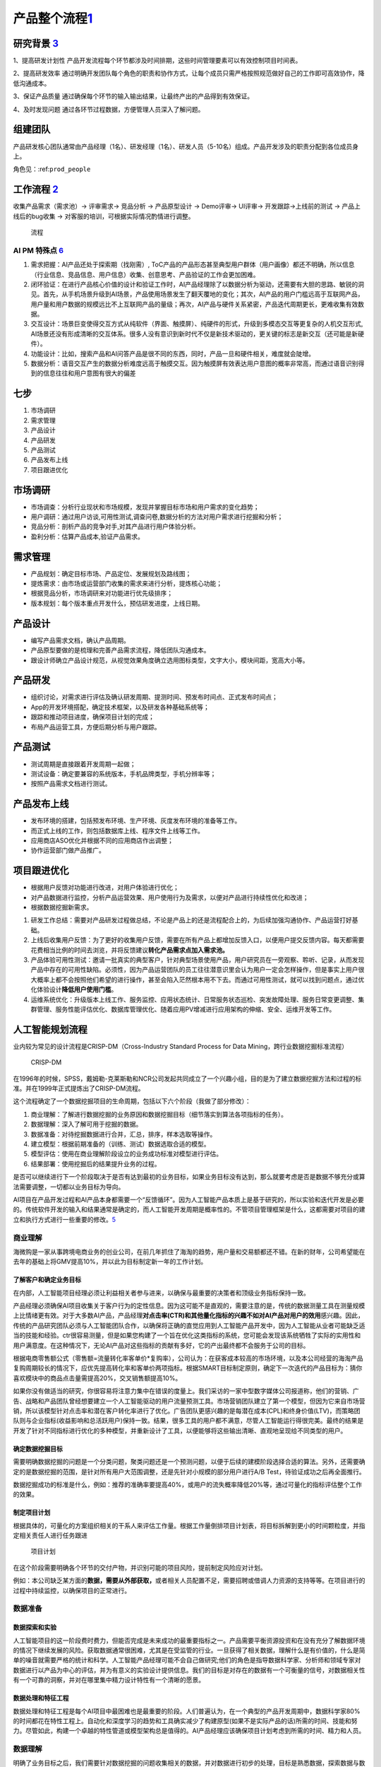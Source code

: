 
产品整个流程\ `1 <http://www.woshipm.com/pd/313514.html>`__
===========================================================

研究背景 `3 <http://www.woshipm.com/pd/841065.html>`__
------------------------------------------------------

1、提高研发计划性
产品开发流程每个环节都涉及时间排期，这些时间管理要素可以有效控制项目时间表。

2、提高研发效率
通过明确开发团队每个角色的职责和协作方式，让每个成员只需严格按照规范做好自己的工作即可高效协作，降低沟通成本。

3、保证产品质量
通过确保每个环节的输入输出结果，让最终产出的产品得到有效保证。

4、及时发现问题 通过各环节过程数据，方便管理人员深入了解问题。

组建团队
--------

产品研发核心团队通常由产品经理（1名）、研发经理（1名）、研发人员（5-10名）组成。产品开发涉及的职责分配到各位成员身上。

角色见：:ref:\ ``prod_people``

工作流程 `2 <http://www.woshipm.com/zhichang/459131.html>`__
------------------------------------------------------------

收集产品需求（需求池）→ 评审需求→ 竞品分析 → 产品原型设计 → Demo评审→
UI评审→ 开发跟踪→上线前的测试 → 产品上线后的bug收集 →
对客服的培训，可根据实际情况酌情进行调整。

.. figure:: ../img/process.png

   流程

AI PM 特殊点 `6 <http://www.changgpm.com/thread-253-1-1.html>`__
~~~~~~~~~~~~~~~~~~~~~~~~~~~~~~~~~~~~~~~~~~~~~~~~~~~~~~~~~~~~~~~~

1. 需求把握：AI产品还处于探索期（找刚需）,
   ToC产品的产品形态甚至典型用户群体（用户画像）都还不明确，所以信息（行业信息、竞品信息、用户信息）收集、创意思考、产品验证的工作会更加困难。
2. 闭环验证：在进行产品核心价值的设计和验证工作时，AI产品经理除了以数据分析为驱动，还需要有大胆的思路、敏锐的洞见。首先，从手机场景升级到AI场景，产品使用场景发生了翻天覆地的变化；其次，AI产品的用户门槛远高于互联网产品，用户量和用户数据的规模远比不上互联网产品的量级；再次，AI产品与硬件关系紧密，产品迭代周期更长，更难收集有效数据。
3. 交互设计：场景巨变使得交互方式从纯软件（界面、触摸屏）、纯硬件的形式，升级到多模态交互等更复杂的人机交互形式,
   AI场景还没有形成清晰的交互体系。很多人没有意识到新时代不仅是新技术驱动的，更关键的标志是新交互（还可能是新硬件）。
4. 功能设计：比如，搜索产品和AI问答产品是很不同的东西，同时，产品一旦和硬件相关，难度就会陡增。
5. 数据分析：语音交互产生的数据分析难度远高于触摸交互。因为触摸屏有效表达用户意图的概率非常高，而通过语音识别得到的信息往往和用户意图有很大的偏差

七步
----

1. 市场调研
2. 需求管理
3. 产品设计
4. 产品研发
5. 产品测试
6. 产品发布上线
7. 项目跟进优化

市场调研
--------

-  市场调查：分析行业现状和市场规模，发现并掌握目标市场和用户需求的变化趋势；
-  用户调研：通过用户访谈,可用性测试,调查问卷,数据分析的方法对用户需求进行挖掘和分析；
-  竞品分析：剖析产品的竞争对手,对其产品进行用户体验分析。
-  盈利分析：估算产品成本,验证产品需求。

需求管理
--------

-  产品规划：确定目标市场、产品定位、发展规划及路线图；
-  提炼需求：由市场或运营部门收集的需求来进行分析，提炼核心功能；
-  根据竞品分析，市场调研来对功能进行优先级排序；
-  版本规划：每个版本重点开发什么，预估研发进度，上线日期。

产品设计
--------

-  编写产品需求文档，确认产品周期。
-  产品原型要做的是梳理和完善产品需求流程，降低团队沟通成本。
-  跟设计师确立产品设计规范，从视觉效果角度确立选用图标类型，文字大小，模块间距，宽高大小等。

产品研发
--------

-  组织讨论，对需求进行评估及确认研发周期、提测时间、预发布时间点、正式发布时间点；
-  App的开发环境搭配，确定技术框架，以及研发各种基础系统等；
-  跟踪和推动项目进度，确保项目计划的完成；
-  布局产品运营工具，方便后期分析与用户跟踪。

产品测试
--------

-  测试周期是直接跟着开发周期一起做；
-  测试设备：确定要兼容的系统版本，手机品牌类型，手机分辨率等；
-  按照产品需求文档进行测试。

产品发布上线
------------

-  发布环境的搭建，包括预发布环境、生产环境、灰度发布环境的准备等工作。
-  而正式上线的工作，则包括数据库上线、程序文件上线等工作。
-  应用商店ASO优化并根据不同的应用商店作出调整；
-  协作运营部门做产品推广。

项目跟进优化
------------

-  根据用户反馈对功能进行改进，对用户体验进行优化；
-  对产品数据进行监控，分析产品运营效果、用户使用行为及需求，以便对产品进行持续性优化和改进；
-  根据数据挖掘新需求。

1. 研发工作总结：需要对产品研发过程做总结，不论是产品上的还是流程配合上的，为后续加强沟通协作、产品运营打好基础。
2. 上线后收集用户反馈：为了更好的收集用户反馈，需要在所有产品上都增加反馈入口，以便用户提交反馈内容。每天都需要花费相当比例的时间去浏览，并将反馈建议\ **转化产品需求点加入需求池。**
3. 产品体验可用性测试：邀请一批真实的典型客户，针对典型场景使用产品，用户研究员在一旁观察、聆听、记录，从而发现产品中存在的可用性缺陷。必须性，因为产品运营团队的员工往往潜意识里会认为用户一定会怎样操作，但是事实上用户很大概率上都不会按照他们希望的进行操作，甚至会陷入茫然根本用不下去。而通过可用性测试，就可以找到问题点，通过优化体验设计\ **降低用户使用门槛**\ 。
4. 运维系统优化：升级版本上线工作、服务监控、应用状态统计、日常服务状态巡检、突发故障处理、服务日常变更调整、集群管理、服务性能评估优化、数据库管理优化、随着应用PV增减进行应用架构的伸缩、安全、运维开发等工作。

人工智能规划流程
----------------

业内较为常见的设计流程是CRISP-DM（Cross-Industry Standard Process for
Data Mining，跨行业数据挖掘标准流程）

.. figure:: ../img/CRISP-DM.png

   CRISP-DM

在1996年的时候，SPSS，戴姆勒-克莱斯勒和NCR公司发起共同成立了一个兴趣小组，目的是为了建立数据挖掘方法和过程的标准。并在1999年正式提炼出了CRISP-DM流程。

这个流程确定了一个数据挖掘项目的生命周期，包括以下六个阶段（我做了部分修改）：

1. 商业理解：了解进行数据挖掘的业务原因和数据挖掘目标（细节落实到算法各项指标的任务）。
2. 数据理解：深入了解可用于挖掘的数据。
3. 数据准备：对待挖掘数据进行合并，汇总，排序，样本选取等操作。
4. 建立模型：根据前期准备的（训练、测试）数据选取合适的模型。
5. 模型评估：使用在商业理解阶段设立的业务成功标准对模型进行评估。
6. 结果部署：使用挖掘后的结果提升业务的过程。

是否可以继续进行下一个阶段取决于是否有达到最初的业务目标，如果业务目标没有达到，那么就要考虑是否是数据不够充分或算法需要调整，一切都以业务目标为导向。

AI项目在产品开发过程和AI产品本身都需要一个“反馈循环”。因为人工智能产品本质上是基于研究的，所以实验和迭代开发是必要的。传统软件开发的输入和结果通常是确定的，而人工智能开发周期是概率性的。不管项目管理框架是什么，这都需要对项目的建立和执行方式进行一些重要的修改。\ `5 <https://www.oreilly.com/radar/bringing-an-ai-product-to-market/>`__

商业理解
~~~~~~~~

海微购是一家从事跨境电商业务的创业公司，在前几年抓住了海淘的趋势，用户量和交易额都还不错。在新的财年，公司希望能在去年的基础上将GMV提高10%，并以此为目标制定新一年的工作计划。

了解客户和确定业务目标
^^^^^^^^^^^^^^^^^^^^^^

在内部，人工智能项目经理必须让利益相关者参与进来，以确保与最重要的决策者和顶级业务指标保持一致。

产品经理必须确保AI项目收集关于客户行为的定性信息。因为这可能不是直观的，需要注意的是，传统的数据测量工具在测量规模上比情绪更有效。对于大多数AI产品，产品经理\ **对点击率(CTR)和其他量化指标的兴趣不如对AI产品对用户的效用**\ 感兴趣。因此，传统的产品研究团队必须与人工智能团队合作，以确保将正确的直觉应用到人工智能产品开发中，因为人工智能从业者可能缺乏适当的技能和经验。ctr很容易测量，但是如果您构建了一个旨在优化这类指标的系统，您可能会发现该系统牺牲了实际的实用性和用户满意度。在这种情况下，无论AI产品对这些指标的贡献有多好，它的产出最终都不会服务于公司的目标。

根据电商零售额公式（零售额=流量转化率客单价*复购率），公司认为：在获客成本较高的市场环境，以及本公司经营的海淘产品复购周期较长的情况下，应优先提高转化率和客单价两项指标。根据SMART目标制定原则，确定下一次迭代的产品目标为：猜你喜欢模块中的商品点击量需提高20%，交叉销售额提高10%。

如果你没有做适当的研究，你很容易将注意力集中在错误的度量上。我们采访的一家中型数字媒体公司报道称，他们的营销、广告、战略和产品团队曾经想要建立一个人工智能驱动的用户流量预测工具。市场营销团队建立了第一个模型，但因为它来自市场营销，所以该模型针对点击率和潜在客户转化率进行了优化。广告团队更感兴趣的是每潜在成本(CPL)和终身价值(LTV)，而策略团队则与企业指标(收益影响和总活跃用户)保持一致。结果，很多工具的用户都不满意，尽管人工智能运行得很完美。最终的结果是开发了针对不同指标进行优化的多种模型，并重新设计了工具，以便能够将这些输出清晰、直观地呈现给不同类型的用户。

确定数据挖掘目标
^^^^^^^^^^^^^^^^

需要明确数据挖掘的问题是一个分类问题，聚类问题还是一个预测问题，以便于后续的建模阶段选择合适的算法。另外，还需要确定的是数据挖掘的范围，是针对所有用户大范围调整，还是先针对小规模的部分用户进行A/B
Test，待验证成功之后再全面推行。

数据挖掘成功的标准是什么，例如：推荐的准确率要提高40%，或用户的流失概率降低20%等，通过可量化的指标评估整个工作的效果。

制定项目计划
^^^^^^^^^^^^

根据具体的，可量化的方案组织相关的干系人来评估工作量。根据工作量倒排项目计划表，将目标拆解到更小的时间颗粒度，并指定相关责任人进行任务跟进

.. figure:: ../img/AI_plan.png

   项目计划

在这个阶段需要明确各个环节的交付产物，并识别可能的项目风险，提前制定风险应对计划。

例如：本公司缺乏某方面的\ **数据，需要从外部获取，**\ 或者相关人员配置不足，需要招聘或借调人力资源的支持等等。在项目进行的过程中持续监控，以确保项目的正常进行。

数据准备
~~~~~~~~

数据探索和实验
^^^^^^^^^^^^^^

人工智能项目的这一阶段费时费力，但能否完成是未来成功的最重要指标之一。产品需要平衡资源投资和在没有充分了解数据环境的情况下继续发展的风险。获取数据通常很困难，尤其是在受监管的行业。一旦获得了相关数据，理解什么是有价值的，什么是简单的噪音就需要严格的统计和科学。人工智能产品经理可能不会自己做研究;他们的角色是指导数据科学家、分析师和领域专家对数据进行以产品为中心的评估，并为有意义的实验设计提供信息。我们的目标是对存在的数据有一个可衡量的信号，对数据相关性有一个可靠的洞察，并对在哪里集中精力设计特性有一个清晰的愿景。

数据处理和特征工程
^^^^^^^^^^^^^^^^^^

数据处理和特征工程是每个AI项目中最困难也是最重要的阶段。人们普遍认为，在一个典型的产品开发周期中，数据科学家80%的时间都花在特性工程上。自动化和深度学习的趋势和工具确实减少了构建原型(如果不是实际产品的话)所需的时间、技能和努力。尽管如此，构建一个卓越的特性管道或模型架构总是值得的。AI产品经理应该确保项目计划考虑到所需的时间、精力和人员。

数据理解
~~~~~~~~

明确了业务目标之后，我们需要针对数据挖掘的问题收集相关的数据，并对数据进行初步的处理，目标是熟悉数据，探索数据与数据之间的内在联系，并识别数据的质量是否有问题。

用户画像，选择典型的主要客户——例如：最近有过购买记录，并且在一定时间内持续活跃的用户。而不能选择已经流失的，或者是从来没有购买记录的无效客户。

对于参与建模的特征，需要选择那些与业务目标息息相关的数据，以购买商品转化为例：从业务经验来看与之相关的数据有用户的月均消费额度、用户的商品偏好、商品的曝光率、好评率等等。

构建产品
~~~~~~~~

AI产品交互设计
^^^^^^^^^^^^^^

AI产品经理必须从一开始就成为设计团队的一员，以确保产品提供所需的结果。考虑产品的使用方式是很重要的。在最好的人工智能产品中，用户无法分辨底层模型如何影响他们的体验。他们既不知道也不关心应用程序中是否存在人工智能。以Stitch
Fix为例，它使用了多种算法方法来提供定制风格的建议。当Stitch
Fix用户与人工智能产品交互时，他们会与预测和推荐引擎交互。他们在体验过程中与之互动的信息是一种人工智能产品——但他们既不知道，也不关心，他们所看到的一切背后是人工智能。如果算法做出了完美的预测，但用户无法想象佩戴所展示的物品，该产品仍然是一个失败的产品。在现实中，ML模型远非完美，因此更有必要确定用户体验。

要做到这一点，产品经理必须确保设计与工程同等重要。设计师更倾向于用户行为的定性研究。显示用户满意度的信号是什么?如何开发出令用户满意的产品?苹果公司通过iPod、iPhone和iPad产品开创的设计理念，即制造“可以正常工作”的东西，是他们业务的基础。这就是你需要的，你一开始就需要输入。界面设计不是事后添加的东西。

建模和评估
^^^^^^^^^^

人工智能项目的建模阶段是令人沮丧和难以预测的。这个过程本质上是迭代的，有些AI项目在这一点上失败了(原因很充分)。这一步之所以困难很容易理解:很少有朝着目标稳步前进的感觉。你不断地试验，直到有效果;这可能发生在第一天，或者第100天。当没有有形的“产品”可以展示给每个人的劳动和投资时，AI产品经理必须激励团队成员和利益相关者。一种保持动力的策略是推动短期的突破，以超越表现基线。另一种方法是启动多个线程(甚至可能是多个项目)，这样一些线程就能够演示进度。

原型及MVP
^^^^^^^^^

Entrepreneurial product managers are often associated with the phrase
“Move Fast and Break Things.” AI product mangers live and die by
“Experiment Fast So You Don’t Break Things Later.” Take any social media
company that sells advertisements. The timing, quantity, and type of ads
displayed to segments of a company’s user population are overwhelmingly
determined by algorithms. Customers contract with the social media
company for a certain fixed budget, expecting to achieve certain
audience exposure thresholds that can be measured by relevant business
metrics. The budget that is actually spent successfully is referred to
as fulfillment, and is directly related to the revenue that each
customer generates. Any change to the underlying models or data
ecosystem, such as how certain **demographic features are weighted**,
can have a dramatic impact on the social media company’s revenue.
Experimenting with new models is essential–but so is yanking an
underperforming model out of production. This is only one example of why
rapid prototyping is important for teams building AI products. AI PMs
must create an environment in which continuous experimentation and
failure are allowed (even celebrated), along with supporting the
processes and tools that enable experimentation and learning through
failure.

Qualitative data collection tools (such as SurveyMonkey, Qualtrics, and
Google Forms) should be joined with interface prototyping tools (such as
Invision and Balsamiq), and with data prototyping tools (such as Jupyter
Notebooks) to form an ecosystem for product development and testing.

.. figure:: ../img/AI_MVP.png

   AI MVP

数据质量和标准化
^^^^^^^^^^^^^^^^

在大多数组织中，数据质量要么是工程问题，要么是IT问题;除非它阻碍了下游流程或项目，否则产品团队很少处理它。这种关系对于开发AI产品的团队来说是不可能的。“垃圾输入，垃圾输出”也适用于人工智能，所以优秀的人工智能pm必须关心数据的健康状况。

原则：

-  小心“数据清理”方法会破坏数据。如果它改变了底层数据的核心属性，那么它就不是数据清理。
-  寻找数据中的特性(例如，来自遗留系统的数据会截断文本字段以节省空间)。
-  在计划和实施数据收集时，要了解糟糕的下游标准化的风险(例如任意词干提取、停止词删除)。
-  确保数据存储、关键管道和查询都有适当的文档记录，具有结构化的元数据和易于理解的数据流。
-  考虑时间如何影响您的数据资产，以及季节性影响和其他偏差。
-  要理解用户体验选择和调查设计可能会引入数据偏差和人为因素。

通过技术领导来加强AI产品管理
^^^^^^^^^^^^^^^^^^^^^^^^^^^^

除了优秀的产品感觉、UI/X体验、客户知识、领导技能等，不太可能每个AI
PM都拥有世界级的技术直觉。但不要因此而产生悲观情绪。因为一个人不可能是所有事情的专家，AI
pm需要与技术领导者(例如，技术领导者或首席科学家)建立合作关系，后者了解技术的现状，熟悉当前的研究，并相信技术领导者受过教育的直觉。

找到这个关键的技术合作伙伴是很困难的，特别是在今天竞争激烈的人才市场。然而，并不是一切都失去了:有许多优秀的技术产品领导者伪装成有能力的工程经理。

模型评估
~~~~~~~~

开始最后的部署阶段之前，最重要的事情是彻底的评估模型，根据在商业理解阶段定义的业务目标来评估我们努力的成果。

评估结果
^^^^^^^^

数据挖掘没有达成业务目标的结果，也不一定意味着建模的失败，有多种可能性导致不成功的结果。

例如：业务目标一开始定得不够合理，与业务目标密切相关的数据未收集到，数据准备出现了错误，训练数据和测试数据不具备代表性等等。这时候我们就要回到之前的步骤，来检视到底是哪个环节出现了问题。

结果部署
~~~~~~~~

建模的作用是从数据中找到知识，获得的知识需要以便于用户使用的方式重新组织和展现，这就是结果部署阶段的工作。根据业务目标的不同，结果部署简单的可能只需要提交一份数据挖掘报告即可，也有可能复杂到需要将模型集成到企业的核心运营系统当中。

部署前
^^^^^^

不违反某些指标阈值是非常重要的。这些度量通常被称为护栏指标，它们确保了产品分析不会给决策者错误的信号，让他们知道什么才是对业务真正重要的。

拼车公司：人工智能产品可以轻易地减少来自难以到达地点的用户的请求，从而减少平均拾取时间。然而，这种行为会对公司的整体业务结果产生负面影响，并最终减缓服务的采用。

当一个措施成为目标时，它就不再是一个好的措施(古德哈特定律)。任何衡量标准都会被滥用。“让我们想想如何滥用拾取时间度量”

制定部署计划
^^^^^^^^^^^^

根据业务要求和运算性能的的不同，部署的模型可分为：离线模型，近线模型和在线模型三种

离线模型一般适用于重量级的算法，部署于大数据集群仓库，运算的时间需要以小时计，并且时效上通常是T+1的。

近线模型适用于轻量级算法，一般在\ **内存和Redis(一种支持Key-Value等多种数据结构的存储系统，适用于高速消息队列)**\ 中进行，运算的速度以秒为单位。而在线模型则通常根据业务规则来设置，在内存中运行，运行的速度以毫秒计。

另外，部署还需要考虑不同编程语言对于算法模型的调取兼容性，在这个阶段算法工程师需要与原有业务的开发工程师进行联调协作，确保业务系统能够正确的调用算法模型结果。

部署
^^^^

与传统的软件工程项目不同，AI产品经理必须大量参与构建过程。工程经理通常负责确保软件产品的所有组件都被正确地编译成二进制文件，并按照版本仔细地组织构建脚本，以确保可再现性。许多成熟的DevOps过程和工具，经过多年成功的软件产品发布的磨练，使这些过程更加易于管理，但它们是为传统的软件产品开发的。在ML/AI生态系统中根本不存在类似的工具和过程;即使这样，它们也很少成熟到可以大规模使用。因此，人工智能项目经理必须采取高度接触的、定制的方法来指导人工智能产品的生产、部署和发布。

模型监督和维护
^^^^^^^^^^^^^^

对于AI产品，模型性能和应用程序性能必须同时监控。当AI产品执行超出规范时触发的警报可能需要以不同的方式传递;如果没有AI团队的支持，现场SRE团队可能无法诊断模型或数据管道的技术问题。

我们知道算法模型是基于历史数据得来的，但是在模型部署并运行一段时间之后，可能业务场景的改变，使得核心数据已经发生了变化，原有的模型性能下降，可能已经无法满足当前的业务需要。
`7 <https://radiant-brushlands-42789.herokuapp.com/towardsdatascience.com/my-first-year-as-a-project-manager-for-artificial-intelligence-ai-16127a4a37c2>`__

例如，一款帮助服装制造商了解该购买哪种材料的人工智能产品将随着时尚的变化而过时。如果AI产品成功了，它甚至可能导致这些变化。您必须检测模型何时过时，并根据需要对其进行重新培训。

这就需要我们在模型部署上线的同时，同步上线模型的监督和维护系统，持续跟踪模型的运行状况。

该框架允许部署的模型不间断地运行，同时根据总体样本培训第二个模型。如果第二种模型的性能优于原来的，它可以简单地被替换掉——通常没有任何停机时间!

当发现模型结果在出现短期异常值时，排查异常的原因，例如：运营活动或者节假日等因素，当发现模型长期表现不佳时，则要考虑是否是用户和产品的数据构成已经发生了变化。如果是因为数据构成已经发生变化，则需要重新通过CRISP-DM流程构建新的模型。

优雅地处理产品故障：为用户提供一种立即重新标记数据以进一步改进模型的方法。举例来说，iPhone
的语音邮件转录服务对其低信度是透明的，并为用户提供了一个选项来帮助苹果通过提交语音记录来改进转录。\ `8 <http://www.uml.org.cn/devprocess/201910163.asp>`__

持续集成和持续部署
^^^^^^^^^^^^^^^^^^

-  https://martinfowler.com/articles/cd4ml.html
-  https://www.oreilly.com/library/view/continuous-delivery-reliable/9780321670250/

生成最终报告
^^^^^^^^^^^^

最后，不要忘了向项目的相关干系人发送一份最终的项目总结报告。
